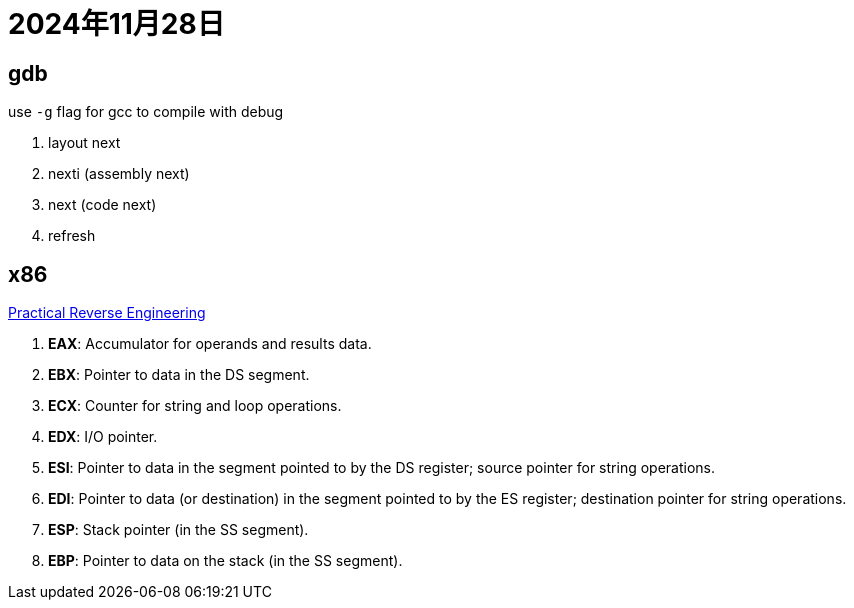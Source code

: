 = 2024年11月28日


== gdb

use ``-g`` flag for gcc to compile with debug 

. layout next
. nexti (assembly next)
. next (code next)
. refresh


== x86

https://repo.zenk-security.com/Reversing%20.%20cracking/Practical%20Reverse%20Engineering.pdf[Practical Reverse Engineering]

. **EAX**: Accumulator for operands and results data.
. **EBX**: Pointer to data in the DS segment. 
. **ECX**: Counter for string and loop operations.
. **EDX**: I/O pointer.
. **ESI**: Pointer to data in the segment pointed to by the DS register; source pointer for string operations.
. **EDI**: Pointer to data (or destination) in the segment pointed to by the ES register; destination pointer for  string operations.
. **ESP**: Stack pointer (in the SS segment).
. **EBP**: Pointer to data on the stack (in the SS segment).
